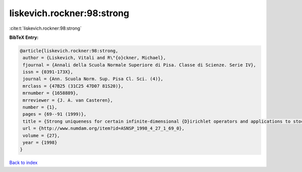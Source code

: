 liskevich.rockner:98:strong
===========================

:cite:t:`liskevich.rockner:98:strong`

**BibTeX Entry:**

.. code-block:: bibtex

   @article{liskevich.rockner:98:strong,
    author = {Liskevich, Vitali and R\"{o}ckner, Michael},
    fjournal = {Annali della Scuola Normale Superiore di Pisa. Classe di Scienze. Serie IV},
    issn = {0391-173X},
    journal = {Ann. Scuola Norm. Sup. Pisa Cl. Sci. (4)},
    mrclass = {47B25 (31C25 47D07 81S20)},
    mrnumber = {1658889},
    mrreviewer = {J. A. van Casteren},
    number = {1},
    pages = {69--91 (1999)},
    title = {Strong uniqueness for certain infinite-dimensional {D}irichlet operators and applications to stochastic quantization},
    url = {http://www.numdam.org/item?id=ASNSP_1998_4_27_1_69_0},
    volume = {27},
    year = {1998}
   }

`Back to index <../By-Cite-Keys.rst>`_

